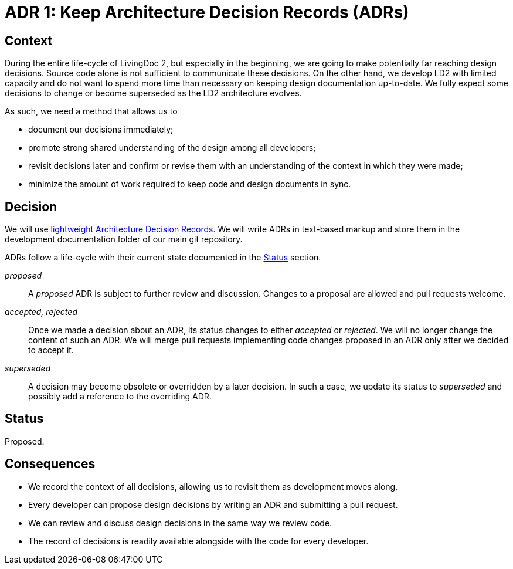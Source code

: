 = ADR 1: Keep Architecture Decision Records (ADRs)

== Context

During the entire life-cycle of LivingDoc 2, but especially in the beginning,
we are going to make potentially far reaching design decisions. Source code
alone is not sufficient to communicate these decisions. On the other hand, we
develop LD2 with limited capacity and do not want to spend more time than
necessary on keeping design documentation up-to-date. We fully expect some
decisions to change or become superseded as the LD2 architecture evolves.

As such, we need a method that allows us to

* document our decisions immediately;
* promote strong shared understanding of the design among all developers;
* revisit decisions later and confirm or revise them with an understanding of
  the context in which they were made;
* minimize the amount of work required to keep code and design documents in
  sync.


== Decision

We will use
http://thinkrelevance.com/blog/2011/11/15/documenting-architecture-decisions[lightweight
Architecture Decision Records]. We will write ADRs in text-based markup and
store them in the development documentation folder of our main git repository.

ADRs follow a life-cycle with their current state documented in the <<Status>>
section.

_proposed_:: A _proposed_ ADR is subject to further review and discussion.
Changes to a proposal are allowed and pull requests welcome.

_accepted, rejected_:: Once we made a decision about an ADR, its status changes
to either _accepted_ or _rejected_. We will no longer change the content of
such an ADR. We will merge pull requests implementing code changes proposed in
an ADR only after we decided to accept it.

_superseded_:: A decision may become obsolete or overridden by a later
decision. In such a case, we update its status to _superseded_ and possibly
add a reference to the overriding ADR.


== Status

Proposed.


== Consequences

* We record the context of all decisions, allowing us to revisit them as
  development moves along.
* Every developer can propose design decisions by writing an ADR and submitting
  a pull request.
* We can review and discuss design decisions in the same way we review code.
* The record of decisions is readily available alongside with the code for
  every developer.

